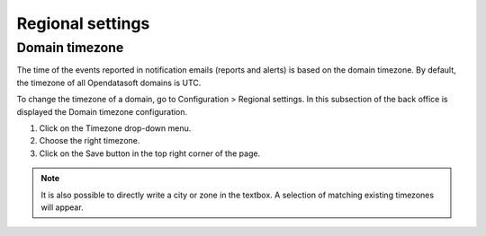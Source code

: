 Regional settings
=================

Domain timezone
---------------

.. image:: images/regional_settings.png

The time of the events reported in notification emails (reports and alerts) is based on the domain timezone. By default, the timezone of all Opendatasoft domains is UTC.

To change the timezone of a domain, go to Configuration > Regional settings. In this subsection of the back office is displayed the Domain timezone configuration.

1. Click on the Timezone drop-down menu.
2. Choose the right timezone.
3. Click on the Save button in the top right corner of the page.

.. admonition:: Note
   :class: note

   It is also possible to directly write a city or zone in the textbox. A selection of matching existing timezones will appear.

